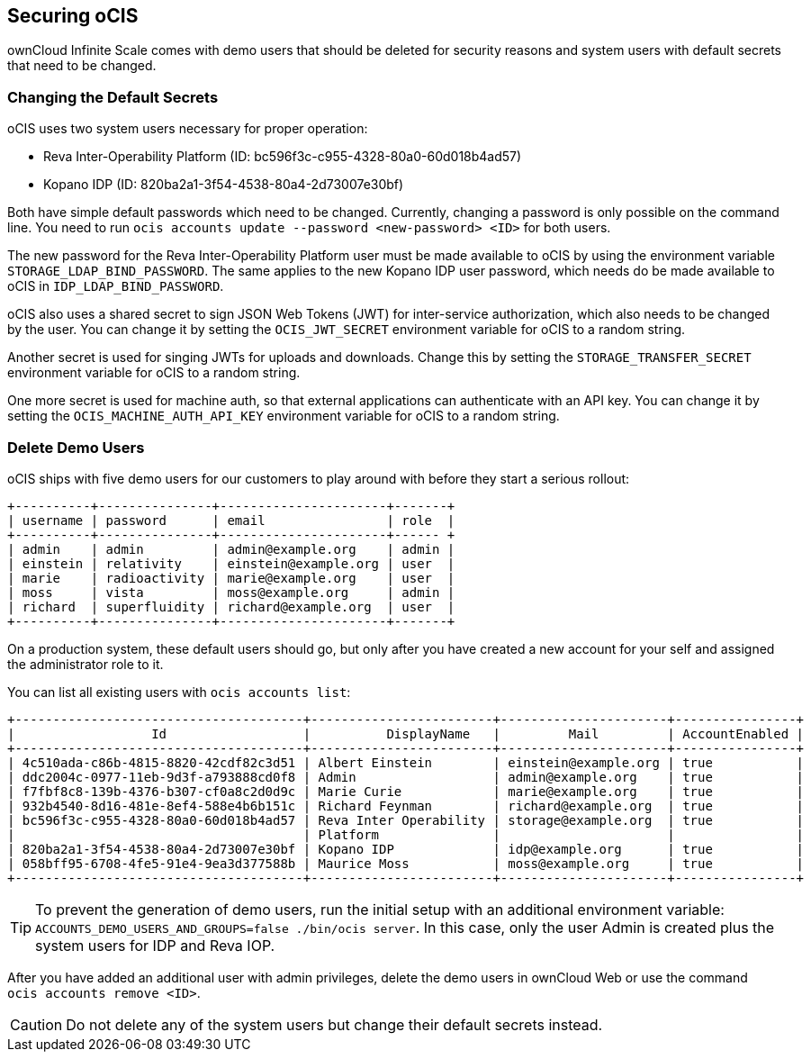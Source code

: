 == Securing oCIS

ownCloud Infinite Scale comes with demo users that should be deleted for security reasons and system users with default secrets that need to be changed.

=== Changing the Default Secrets

oCIS uses two system users necessary for proper operation:

* Reva Inter-Operability Platform (ID: bc596f3c-c955-4328-80a0-60d018b4ad57)

* Kopano IDP (ID: 820ba2a1-3f54-4538-80a4-2d73007e30bf)

Both have simple default passwords which need to be changed. Currently, changing a password is only possible on the command line. You need to run `ocis accounts update --password <new-password> <ID>` for both users.

//The "currently" will still be true at GA?

The new password for the Reva Inter-Operability Platform user must be made available to oCIS by using the environment variable `STORAGE_LDAP_BIND_PASSWORD`. The same applies to the new Kopano IDP user password, which needs do be made available to oCIS in `IDP_LDAP_BIND_PASSWORD`.

//Where is this setting?

oCIS also uses a shared secret to sign JSON Web Tokens (JWT) for inter-service authorization, which also needs to be changed by the user. You can change it by setting the `OCIS_JWT_SECRET` environment variable for oCIS to a random string.

Another secret is used for singing JWTs for uploads and downloads. Change this by setting the `STORAGE_TRANSFER_SECRET` environment variable for oCIS to a random string.

One more secret is used for machine auth, so that external applications can authenticate with an API key. You can change it by setting the `OCIS_MACHINE_AUTH_API_KEY` environment variable for oCIS to a random string.

=== Delete Demo Users

oCIS ships with five demo users for our customers to play around with before they start a serious rollout:

[source,console]
----
+----------+---------------+----------------------+-------+
| username | password      | email                | role  |
+----------+---------------+----------------------+------ +
| admin    | admin         | admin@example.org    | admin |
| einstein | relativity    | einstein@example.org | user  |
| marie    | radioactivity | marie@example.org    | user  |
| moss     | vista         | moss@example.org     | admin |
| richard  | superfluidity | richard@example.org  | user  |
+----------+---------------+----------------------+-------+
----

On a production system, these default users should go, but only after you have created a new account for your self and assigned the administrator role to it.

You can list all existing users with `ocis accounts list`:

[source,console]
----
+--------------------------------------+------------------------+----------------------+----------------+
|                  Id                  |          DisplayName   |         Mail         | AccountEnabled |
+--------------------------------------+------------------------+----------------------+----------------+
| 4c510ada-c86b-4815-8820-42cdf82c3d51 | Albert Einstein        | einstein@example.org | true           |
| ddc2004c-0977-11eb-9d3f-a793888cd0f8 | Admin                  | admin@example.org    | true           |
| f7fbf8c8-139b-4376-b307-cf0a8c2d0d9c | Marie Curie            | marie@example.org    | true           |
| 932b4540-8d16-481e-8ef4-588e4b6b151c | Richard Feynman        | richard@example.org  | true           |
| bc596f3c-c955-4328-80a0-60d018b4ad57 | Reva Inter Operability | storage@example.org  | true           |
|                                      | Platform               |                      |                |
| 820ba2a1-3f54-4538-80a4-2d73007e30bf | Kopano IDP             | idp@example.org      | true           |
| 058bff95-6708-4fe5-91e4-9ea3d377588b | Maurice Moss           | moss@example.org     | true           |
+--------------------------------------+------------------------+----------------------+----------------+
----

TIP: To prevent the generation of demo users, run the initial setup with an additional environment variable: `ACCOUNTS_DEMO_USERS_AND_GROUPS=false ./bin/ocis server`. In this case, only the user Admin is created plus the system users for IDP and Reva IOP.

After you have added an additional user with admin privileges, delete the demo users in ownCloud Web or use the command `ocis accounts remove <ID>`.

CAUTION: Do not delete any of the system users but change their default secrets instead.

